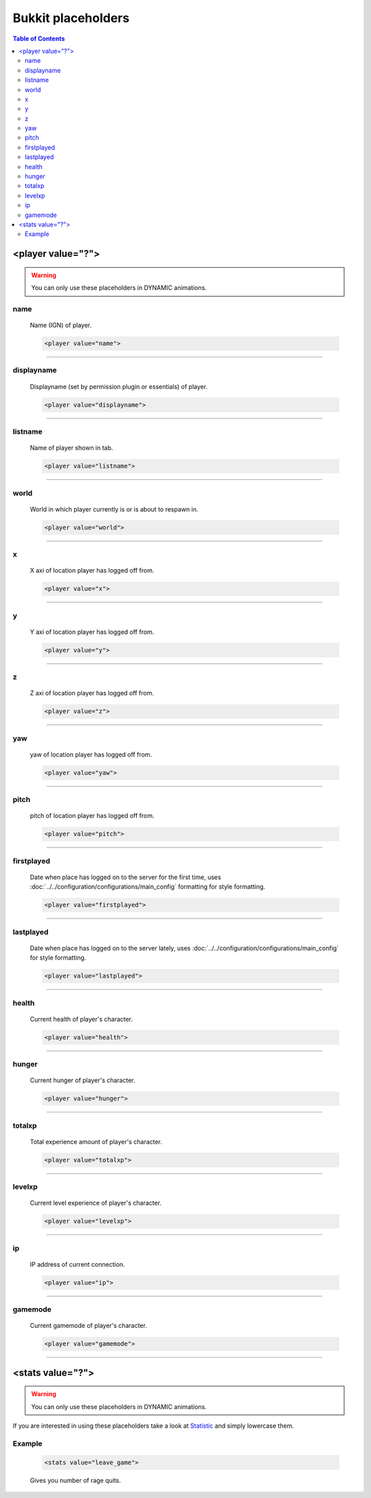 ===================
Bukkit placeholders
===================

.. contents:: **Table of Contents**
   :depth: 2
   :local:

------------------
<player value="?">
------------------

.. warning::
	You can only use these placeholders in DYNAMIC animations.
	
name
===========
	Name (IGN) of player.
	
	.. code-block:: html

		<player value="name">

---------

displayname
===========
	Displayname (set by permission plugin or essentials) of player.
	
	.. code-block:: html

		<player value="displayname">

---------

listname
===========
	Name of player shown in tab.
	
	.. code-block:: html

		<player value="listname">

---------

world
===========
	World in which player currently is or is about to respawn in.
	
	.. code-block:: html

		<player value="world">

---------


x
===========
	X axi of location player has logged off from.
	
	.. code-block:: html

		<player value="x">

---------


y
===========
	Y axi of location player has logged off from.
	
	.. code-block:: html

		<player value="y">

---------

z
===========
	Z axi of location player has logged off from.
	
	.. code-block:: html

		<player value="z">

---------


yaw
===========
	yaw of location player has logged off from.
	
	.. code-block:: html

		<player value="yaw">

---------

pitch
===========
	pitch of location player has logged off from.
	
	.. code-block:: html

		<player value="pitch">

---------

firstplayed
===========
	Date when place has logged on to the server for the first time, uses :doc:`../../configuration/configurations/main_config` formatting for style formatting.
	
	.. code-block:: html

		<player value="firstplayed">

---------

lastplayed
===========
	Date when place has logged on to the server lately, uses :doc:`../../configuration/configurations/main_config` for style formatting.
	
	.. code-block:: html

		<player value="lastplayed">

---------

health
===========
	Current health of player's character.
	
	.. code-block:: html

		<player value="health">

---------

hunger
===========
	Current hunger of player's character.
	
	.. code-block:: html

		<player value="hunger">

---------

totalxp
===========
	Total experience amount of player's character.
	
	.. code-block:: html

		<player value="totalxp">

---------

levelxp
===========
	Current level experience of player's character.
	
	.. code-block:: html

		<player value="levelxp">

---------

ip
===========
	IP address of current connection.
	
	.. code-block:: html

	    <player value="ip">

---------

gamemode
===========
	Current gamemode of player's character.
	
	.. code-block:: html

	    <player value="gamemode">

--------		

------------------
<stats value="?">
------------------

.. warning::
	You can only use these placeholders in DYNAMIC animations.
	
If you are interested in using these placeholders take a look at `Statistic <http://jd.bukkit.org/dev/apidocs/org/bukkit/Statistic.html>`_ and simply lowercase them.

Example
=======

	.. code-block:: html
		
		<stats value="leave_game">
			
	Gives you number of rage quits.